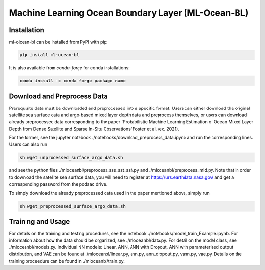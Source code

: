 ===============================
Machine Learning Ocean Boundary Layer (ML-Ocean-BL)
===============================

.. image:: https://img.shields.io/circleci/project/github/NCAR/package-name/master.svg?style=for-the-badge&logo=circleci
    :target: https://circleci.com/gh/NCAR/package-name/tree/master

.. image:: https://img.shields.io/codecov/c/github/NCAR/package-name.svg?style=for-the-badge
    :target: https://codecov.io/gh/NCAR/package-name


.. image:: https://img.shields.io/readthedocs/package-name/latest.svg?style=for-the-badge
    :target: https://package-name.readthedocs.io/en/latest/?badge=latest
    :alt: Documentation Status

.. image:: https://img.shields.io/pypi/v/package-name.svg?style=for-the-badge
    :target: https://pypi.org/project/package-name
    :alt: Python Package Index

.. image:: https://img.shields.io/conda/vn/conda-forge/package-name.svg?style=for-the-badge
    :target: https://anaconda.org/conda-forge/package-name
    :alt: Conda Version


Installation
------------

ml-olcean-bl can be installed from PyPI with pip:

.. code-block:: bash

    pip install ml-ocean-bl


It is also available from `conda-forge` for conda installations:

.. code-block:: bash

    conda install -c conda-forge package-name

Download and Preprocess Data
----------------------------

Prerequisite data must be downloaded and preprocessed into a specific format. 
Users can either download the original satellite sea surface data and argo-based mixed layer depth data and preprocess themselves, or
users can download already preprocessed data corresponding to the paper 'Probabilistic Machine Learning Estimation of Ocean Mixed Layer
Depth from Dense Satellite and Sparse In-Situ Observations' Foster et al. (ex. 2021). 

For the former, see the jupyter notebook ./notebooks/download_preprocess_data.ipynb and run the corresponding lines. Users can also run 

.. code-block:: bash

    sh wget_unprocessed_surface_argo_data.sh

and see the python files ./mloceanbl/preprocess_sss_sst_ssh.py and ./mloceanbl/preprocess_mld.py. Note that in order to download the 
satellite sea surface data, you will need to register at https://urs.earthdata.nasa.gov/ and get a corresponding password from the podaac
drive. 

To simply download the already preprocessed data used in the paper mentioned above, simply run

.. code-block:: bash

    sh wget_preprocessed_surface_argo_data.sh


Training and Usage
----------------------------

For details on the training and testing procedures, see the notebook ./notebooks/model_train_Example.ipynb. For information about how the
data should be organized, see ./mloceanbl/data.py. For detail on the model class, see ./mloceanbl/models.py. Individual NN models: Linear, 
ANN, ANN with Dropout, ANN with parameterized output distribution, and VAE can be found at ./mloceanbl/linear.py, ann.py, ann_dropout.py, 
vann.py, vae.py. Details on the training proceedure can be found in ./mloceanbl/train.py. 
